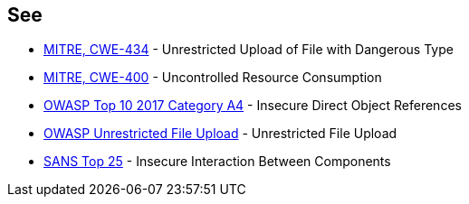 == See

* https://cwe.mitre.org/data/definitions/434.html[MITRE, CWE-434] - Unrestricted Upload of File with Dangerous Type
* https://cwe.mitre.org/data/definitions/400.html[MITRE, CWE-400] - Uncontrolled Resource Consumption
* https://www.owasp.org/index.php/Top_10_2010-A4-Insecure_Direct_Object_References[OWASP Top 10 2017 Category A4] - Insecure Direct Object References
* https://www.owasp.org/index.php/Unrestricted_File_Upload[OWASP Unrestricted File Upload] - Unrestricted File Upload
* https://www.sans.org/top25-software-errors/#cat1[SANS Top 25] - Insecure Interaction Between Components
